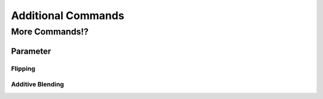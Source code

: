 ===================
Additional Commands
===================

More Commands!?
===============

Parameter
---------

Flipping
~~~~~~~~

Additive Blending
~~~~~~~~~~~~~~~~~
